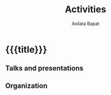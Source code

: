#+title: Activities
#+author: Asilata Bapat
#+startup: noptag

* {{{title}}}

** Talks and presentations
#+begin_src emacs-lisp :results value raw :exports results :session
  (string-join
   (org-map-entries
    'pp-activity
    "activity+LEVEL=2+category=\"presentation\""
    '("data.org"))
   "\n")
#+end_src

** Organization
#+begin_src emacs-lisp :results value raw :exports results :session
  (string-join
   (org-map-entries
    'pp-activity
    "activity+LEVEL=2-category=\"presentation\""
    '("data.org"))
   "\n")
#+end_src

** Setup                                                           :noexport:
#+name: pp-activity
#+begin_src emacs-lisp :results silent :exports none :session
  (defun pp-activity ()
    ;; Pretty-print the current activity item.
    ;; This function is called when mapping over entries in the "data.org" file.
    (let ((title (org-entry-get nil "ITEM"))
          (scheduled (encode-time (org-parse-time-string (org-entry-get nil "SCHEDULED"))))
          (display-date (org-entry-get nil "display-date"))
          (with (org-entry-get nil "with"))
          (location (org-entry-get nil "location"))
          (links (org-entry-get-multivalued-property nil "link"))
          (comment (org-entry-get nil "comment")))
      (if links (message (car links)))
      (format "- **%s**: %s%s%s%s%s"
              (if display-date
                  display-date
                (org-format-time-string "%b %Y" scheduled))
              title
              (if location
                  (concat ", " location)
                "")
              (if with
                  (concat ", with " with)
              "")
              (if comment
                  (format " (%s)" comment)
                "")
              (if links
                  (concat " "
                          (string-join (mapcar (lambda (l) (format "[%s]" l)) links) " "))
                ""))
      ))
#+end_src
